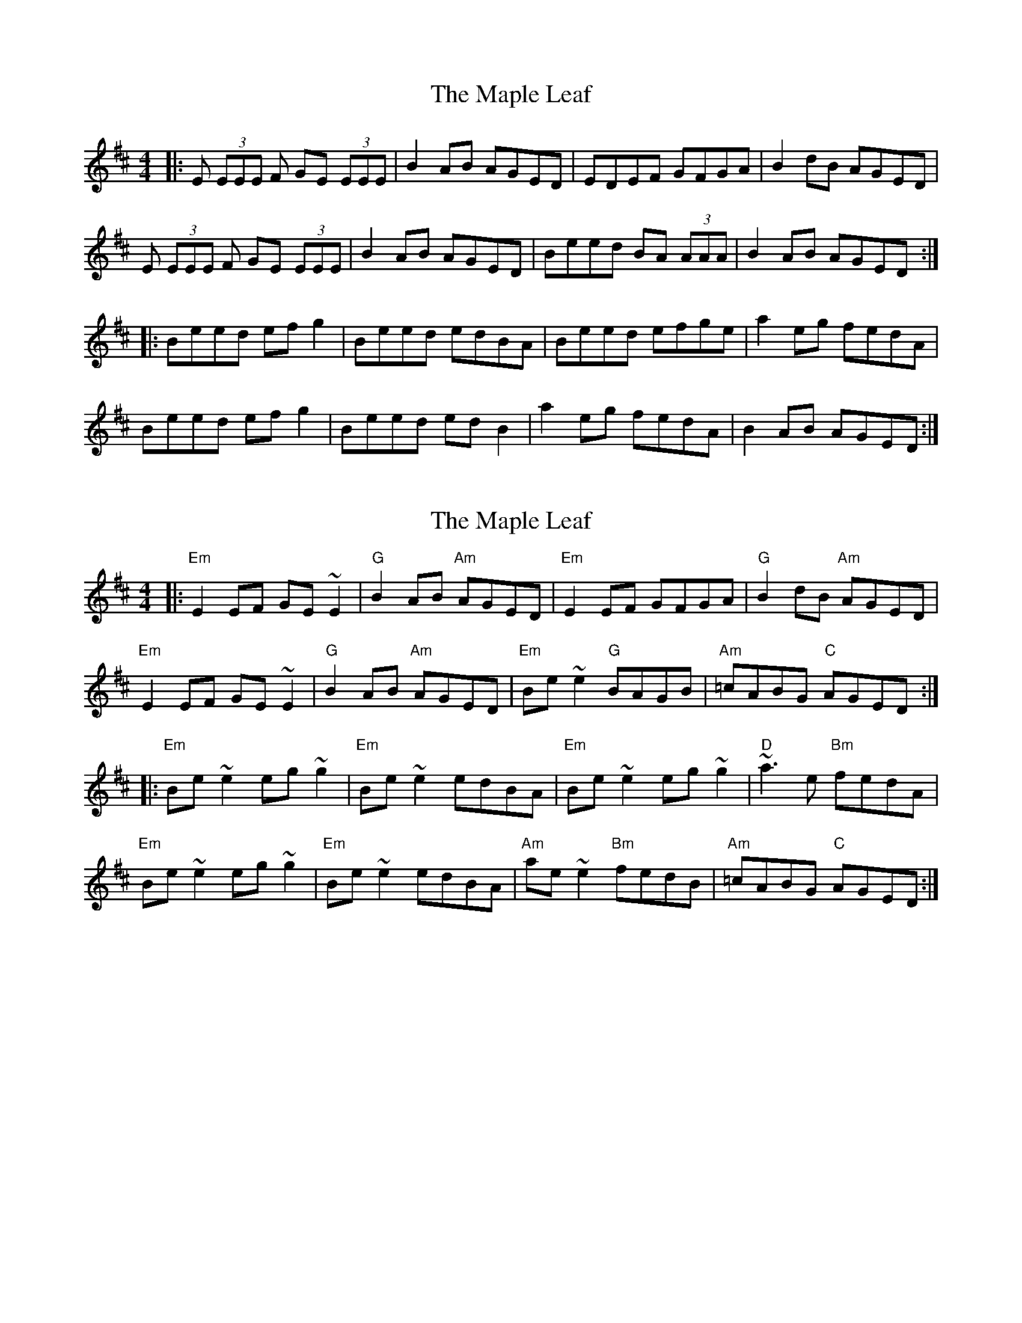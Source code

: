 X: 1
T: Maple Leaf, The
Z: SPeak
S: https://thesession.org/tunes/1050#setting1050
R: reel
M: 4/4
L: 1/8
K: Edor
|:E (3EEE F GE (3EEE|B2AB AGED|EDEF GFGA|B2dB AGED|
E (3EEE F GE (3EEE|B2AB AGED|Beed BA (3AAA|B2AB AGED:|
|:Beed efg2|Beed edBA|Beed efge|a2eg fedA|
Beed efg2|Beed edB2|a2eg fedA|B2AB AGED:|
X: 2
T: Maple Leaf, The
Z: Edgar Bolton
S: https://thesession.org/tunes/1050#setting21229
R: reel
M: 4/4
L: 1/8
K: Edor
|: "Em" E2 EF GE~E2 | "G" B2AB "Am" AGED | "Em" E2EF GFGA| "G" B2dB "Am"AGED |
"Em" E2 EF GE~E2 | "G" B2AB "Am" AGED | "Em" Be ~e2 "G" BAGB | "Am" =cABG "C"AGED :|
|: "Em" Be ~e2 eg ~g2|"Em" Be ~e2 edBA |"Em" Be ~e2 eg ~g2| "D" ~a3 e "Bm"fedA |
"Em" Be ~e2 eg ~g2|"Em" Be ~e2 edBA | "Am" ae~e2 "Bm" fedB |"Am" =cABG "C"AGED :|
X: 3
T: Maple Leaf, The
Z: stefanremy
S: https://thesession.org/tunes/1050#setting27139
R: reel
M: 4/4
L: 1/8
K: Emin
E2 EF GE E2 | B2 AB AGED | E2 EF GFGA | BddB cBAG |
(3EFG FA GE E2 | B2 AB AGED | Be ~e2 BAGB| c2 Bc AGED :||
Beed efge | Beef edBA | Beed ef g2 | a2 ge fdBA |
Beed efge | Beef ed B2 | a2 ge fd B2 | c2 Bc AGED :||
